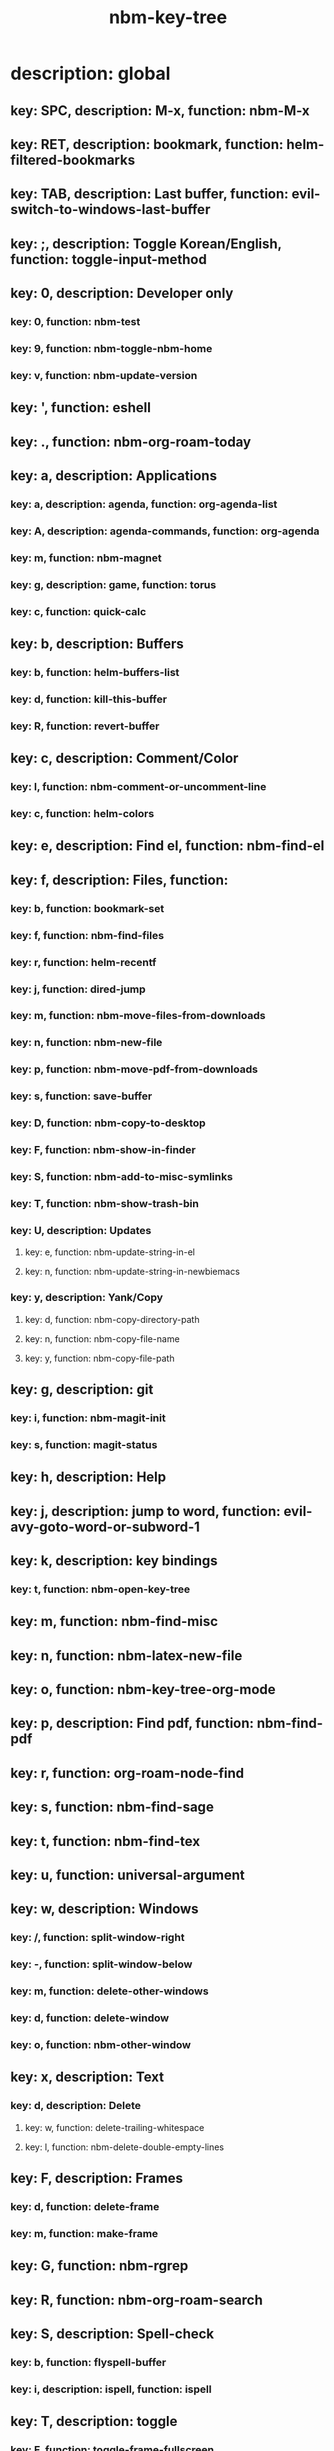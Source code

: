 #+title: nbm-key-tree

# Key-tree starts here.
# The title of a top bullet point must be a mode name.
# Every line except the top bullet point must be of the following form.
# ** key: a, description: none, function: none
# A key must be a single letter.
# A description or a function may be missing.

* description: global
** key: SPC, description: M-x, function: nbm-M-x
** key: RET, description: bookmark, function: helm-filtered-bookmarks
** key: TAB, description: Last buffer, function: evil-switch-to-windows-last-buffer
** key: ;, description: Toggle Korean/English, function: toggle-input-method
** key: 0, description: Developer only
*** key: 0, function: nbm-test
*** key: 9, function: nbm-toggle-nbm-home
*** key: v, function: nbm-update-version
** key: ', function: eshell
** key: ., function: nbm-org-roam-today
** key: a, description: Applications
*** key: a, description: agenda, function: org-agenda-list
*** key: A, description: agenda-commands, function: org-agenda
*** key: m, function: nbm-magnet
*** key: g, description: game, function: torus
*** key: c, function: quick-calc
** key: b, description: Buffers
*** key: b, function: helm-buffers-list
*** key: d, function: kill-this-buffer
*** key: R, function: revert-buffer
** key: c, description: Comment/Color
*** key: l, function: nbm-comment-or-uncomment-line
*** key: c, function: helm-colors
** key: e, description: Find el, function: nbm-find-el
** key: f, description: Files, function:
*** key: b, function: bookmark-set
*** key: f, function: nbm-find-files
*** key: r, function: helm-recentf
*** key: j, function: dired-jump
*** key: m, function: nbm-move-files-from-downloads
*** key: n, function: nbm-new-file
*** key: p, function: nbm-move-pdf-from-downloads
*** key: s, function: save-buffer
*** key: D, function: nbm-copy-to-desktop
*** key: F, function: nbm-show-in-finder
*** key: S, function: nbm-add-to-misc-symlinks
*** key: T, function: nbm-show-trash-bin
*** key: U, description: Updates
**** key: e, function: nbm-update-string-in-el
**** key: n, function: nbm-update-string-in-newbiemacs
*** key: y, description: Yank/Copy
**** key: d, function: nbm-copy-directory-path
**** key: n, function: nbm-copy-file-name
**** key: y, function: nbm-copy-file-path
** key: g, description: git
*** key: i, function: nbm-magit-init
*** key: s, function: magit-status
** key: h, description: Help
** key: j, description: jump to word, function: evil-avy-goto-word-or-subword-1
** key: k, description: key bindings
*** key: t, function: nbm-open-key-tree
** key: m, function: nbm-find-misc
** key: n, function: nbm-latex-new-file
** key: o, function: nbm-key-tree-org-mode
** key: p, description: Find pdf, function: nbm-find-pdf
** key: r, function: org-roam-node-find
** key: s, function: nbm-find-sage
** key: t, function: nbm-find-tex
** key: u, function: universal-argument
** key: w, description: Windows
*** key: /, function: split-window-right
*** key: -, function: split-window-below
*** key: m, function: delete-other-windows
*** key: d, function: delete-window
*** key: o, function: nbm-other-window
** key: x, description: Text
*** key: d, description: Delete
**** key: w, function: delete-trailing-whitespace
**** key: l, function: nbm-delete-double-empty-lines
** key: F, description: Frames
*** key: d, function: delete-frame
*** key: m, function: make-frame
** key: G, function: nbm-rgrep
** key: R, function: nbm-org-roam-search
** key: S, description: Spell-check
*** key: b, function: flyspell-buffer
*** key: i, description: ispell, function: ispell
** key: T, description: toggle
*** key: F, function: toggle-frame-fullscreen
** key: N, description: Newbiemacs
*** key: c, function: newbie-config
*** key: r, function: newbie-reload
*** key: s, description: Settings, function: newbie-setting
** key: Y, description: yasnippet
*** key: i, function: yas-insert-snippet
*** key: n, function: yas-new-snippet
*** key: f, function: yas-visit-snippet-file
*** key: t, function: yas-describe-tables
* description: latex-mode
** key: RET, description: Korean/English, function: toggle-input-method
** key: b, description: TeX-build, function: nbm-tex-build
** key: v, function: TeX-view
** key: c, description: copy math, function: nbm-latex-copy-math
** key: C, description: copy math with \( \), function: nbm-latex-copy-math-with-paren
** key: d, description: delete math, function: nbm-latex-delete-math
** key: e, description: Environments
*** key: d, description: delete labels, function: nbm-latex-delete-label
*** key: u, description: update-environment, function: nbm-latex-environment-update
** key: D, description: delete math with \( \), function: nbm-latex-delete-math-with-paren
** key: f, description: Fonts
*** key: b, description: bold, function: nbm-latex-font-bold
*** key: e, description: emph, function: nbm-latex-font-emph
*** key: r, description: roman, function: nbm-latex-font-roman
*** key: B, description: mathbb, function: nbm-latex-font-mathbb
*** key: t, description: true-type, function: nbm-latex-font-truetype
*** key: s, description: small-caps, function: nbm-latex-font-sc
*** key: S, description: sans-serif, function: nbm-latex-font-sf
*** key: c, description: mathcal, function: nbm-latex-font-mathcal
*** key: f, description: frak, function: nbm-latex-font-mathfrak
*** key: d, description: delete, function: nbm-latex-font-delete
** key: ., function: LaTeX-mark-environment
** key: *, function: LaTeX-mark-section
** key: i, description: Insert
*** key: e, description: insert-environment, function: nbm-latex-environment
*** key: i, description: insert-item, function: LaTeX-insert-item
*** key: F, description: insert-figure, function: nbm-latex-insert-figure
*** key: l, description: insert-label, function: nbm-latex-insert-label
** key: n, description: new item/macro/section
*** key: b, description: new-bib-item, function: nbm-latex-new-bib-item
*** key: m, description: new-macro, function: nbm-latex-new-macro
*** key: s, description: new-section, function: nbm-latex-section
** key: r, description: reference
*** key: =, description: table of contents, function: reftex-toc
*** key: c, description: citation, function: helm-bibtex
*** key: e, description: eqref, function: nbm-latex-eqref
*** key: f, description: fig-ref, function: nbm-latex-fig-ref
*** key: r, description: reftex-reference, function: reftex-reference
*** key: s, description: sec-ref, function: nbm-latex-sec-ref
*** key: C, description: Cref, function: nbm-latex-Cref
** key: s, description: make symlink, function: nbm-latex-add-to-symlinks
** key: T, description: Toggle
*** key: b, description: toggle-bbl-file, function: nbm-latex-toggle-bbl-file
*** key: e, description: toggle-equation, function: nbm-latex-toggle-equation
*** key: *, description: toggle environ *, function: nbm-latex-toggle-star
*** key: p, description: toggle-pgml, function: nbm-latex-toggle-pgml
*** key: h, description: convert-to-hwp, function: nbm-latex-convert-to-hwp
*** key: v, description: change-variable, function: nbm-latex-change-variable
* description: org-mode
** key: a, description: agenda, function: org-agenda-list
** key: RET, description: Korean/English, function: toggle-input-method
** key: c, function: org-ctrl-c-ctrl-c
** key: e, function: org-export-dispatch
** key: d, description: Dates
*** key: d, function: nbm-org-deadline
*** key: s, function: nbm-org-schedule
*** key: t, function: nbm-org-time-stamp
*** key: T, function: org-time-stamp-inactive
** key: i, function: org-roam-node-insert
** key: k, description: add keybinding, function: nbm-key-tree-add-keybinding
** key: u, function: org-roam-ui-mode
** key: p, function: nbm-make-permanant-note
** key: t, description: Tables
*** key: c, description: Columns
**** key: d, description: delete-column, function: org-table-delete-column
**** key: i, description: insert-column, function: org-table-insert-column
**** key: h, description: move-column-left, function: org-table-move-column-left
**** key: l, description: move-column-right, function: org-table-move-column-right
*** key: r, description: Rows
**** key: d, description: delete-row, function: org-table-kill-row
**** key: i, description: insert-row, function: org-table-insert-row
**** key: j, description: move-row-down, function: org-table-move-row-down
**** key: k, description: move-row-up, function: org-table-move-row-up
*** key: C, description: Cells
**** key: h, description: move-cell-left, function: org-table-move-cell-left
**** key: j, description: move-cell-down, function: org-table-move-cell-down
**** key: k, description: move-cell-up, function: org-table-move-cell-up
**** key: l, description: move-cell-right, function: org-table-move-cell-right
** key: x, description: Text
*** key: c, description: checkbox, function: nbm-org-toggle-checkbox
*** key: i, description: insert-item, function: org-insert-item
*** key: s, description: strike-through, function: nbm-org-toggle-strike-through
** key: T, description: Toggle
*** key: T, function: org-todo
*** key: v, description: toggle valign, function: nbm-toggle-valign
* description: emacs-lisp-mode
** key: e, description: eval
*** key: b, function: eval-buffer
** key: f, description: Find
*** key: f, function: nbm-find-function
